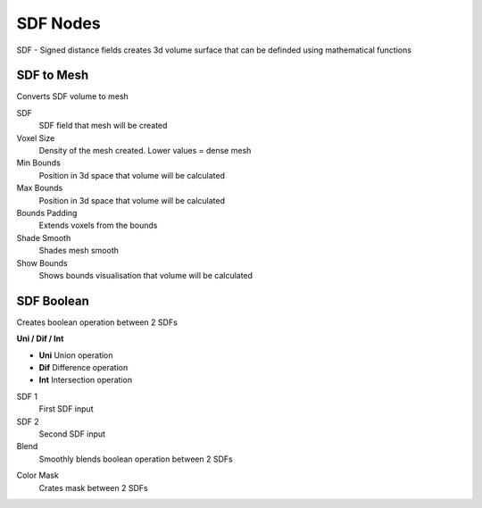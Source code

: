 SDF Nodes
===================================

SDF - Signed distance fields creates 3d volume surface that can be definded using mathematical functions

************************************************************
SDF to Mesh
************************************************************

Converts SDF volume to mesh

.. image:: images/sdftomesh.PNG

SDF
  SDF field that mesh will be created
  
Voxel Size
  Density of the mesh created. Lower values = dense mesh
  
Min Bounds
  Position in 3d space that volume will be calculated
  
Max Bounds
  Position in 3d space that volume will be calculated
  
Bounds Padding
  Extends voxels from the bounds
  
Shade Smooth
  Shades mesh smooth
  
Show Bounds
  Shows bounds visualisation that volume will be calculated
  
  
  
************************************************************
SDF Boolean
************************************************************

Creates boolean operation between 2 SDFs

.. image:: images/sdfb1.PNG
.. image:: images/sdfb2.PNG
.. image:: images/sdfb3.PNG

**Uni / Dif / Int**

- **Uni** Union operation
- **Dif** Difference operation
- **Int** Intersection operation
  
SDF 1
  First SDF input
  
SDF 2
  Second SDF input
  
Blend
  Smoothly blends boolean operation between 2 SDFs
  
.. image:: images/sdfb4.PNG

Color Mask
  Crates mask between 2 SDFs
  
.. image:: images/sdfb5.PNG
.. image:: images/sdfb6.PNG
  


















